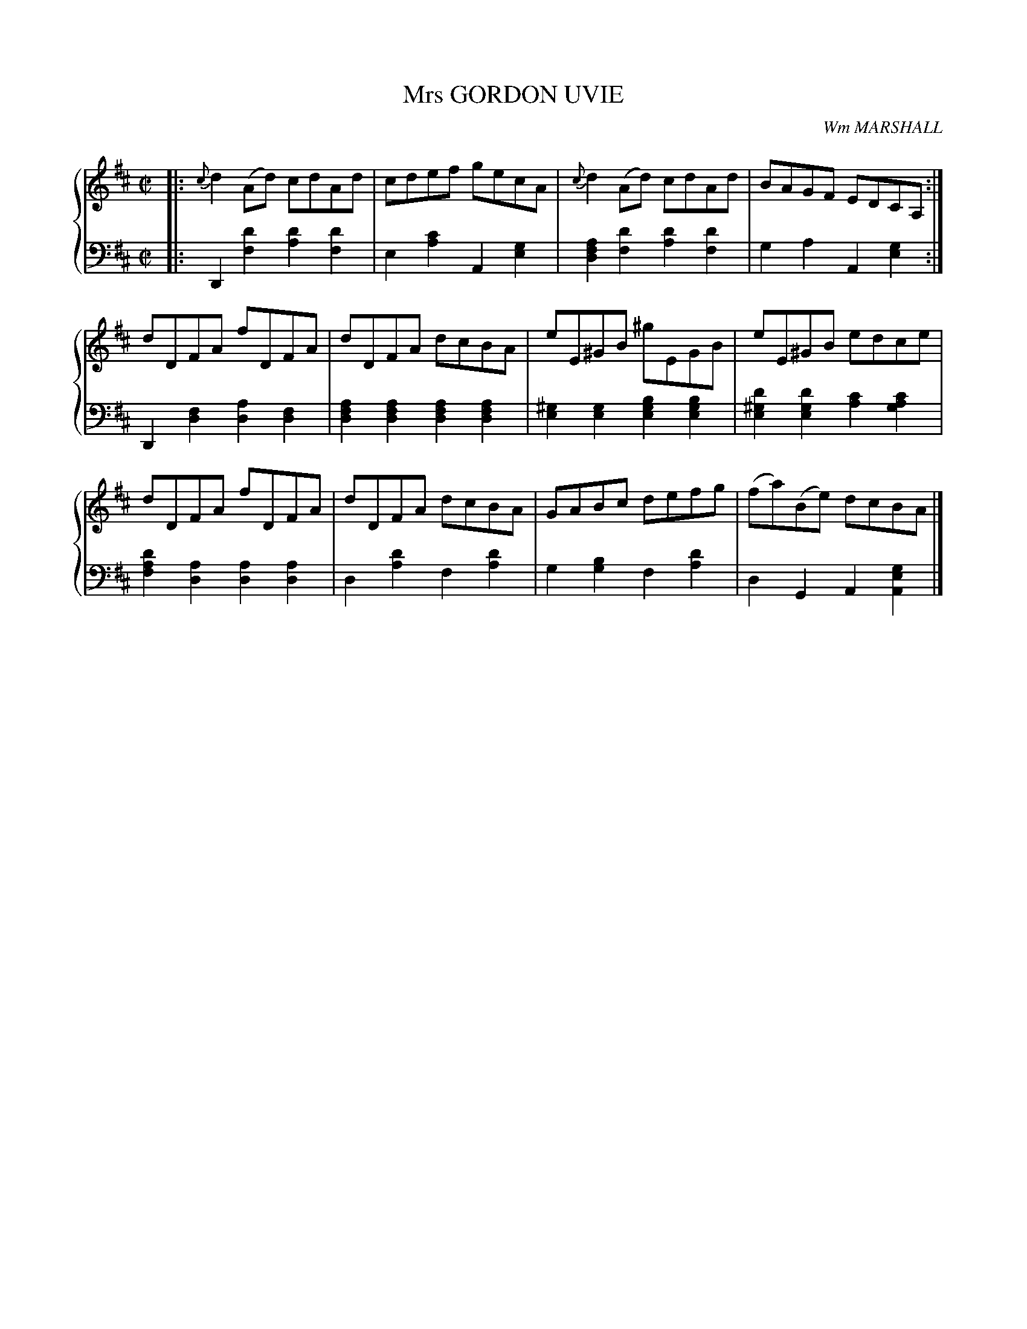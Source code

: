 X: 082
T: Mrs GORDON UVIE
C: Wm MARSHALL
R: Reel
B: Glen Collection p.8 #2
Z: 2011 John Chambers <jc:trillian.mit.edu>
N: The final g sharp in the bass of bar 8 should probably be g natural.
M: C|
L: 1/8
V: 1 middle=B clef=treble
V: 2 middle=d clef=bass
%%score {1 | 2}
K: D
%
V: 1
|:\
{c}d2(Ad) cdAd | cdef gecA | {c}d2(Ad) cdAd | BAGF EDCA, :|
dDFA fDFA | dDFA dcBA | eE^GB ^gEGB | eE^GB edce |
dDFA fDFA | dDFA dcBA | GABc defg | (fa)(Be) dcBA |]
%
V: 2
|:\
D2[d'2f2] [d'2a2][d'2f2] | e2[c'2a2] A2[g2e2] |\
[a2f2d2][d'2f2] [d'2a2][d'2f2] | g2a2 A2[g2e2] :|
D2[f2d2] [a2d2][f2d2] | [a2f2d2][a2f2d2] [a2f2d2][a2f2d2] |\
[^g2e2][g2e2] [b2g2e2][b2g2e2] | [d'2^g2e2][d'2g2e2] [c'2a2][c'2a2g2] |
[d'2a2f2][a2d2] [a2d2][a2d2] | d2[d'2a2] f2[d'2a2] |\
g2[b2g2] f2[d'2a2] | d2G2 A2[g2e2A2] |]
